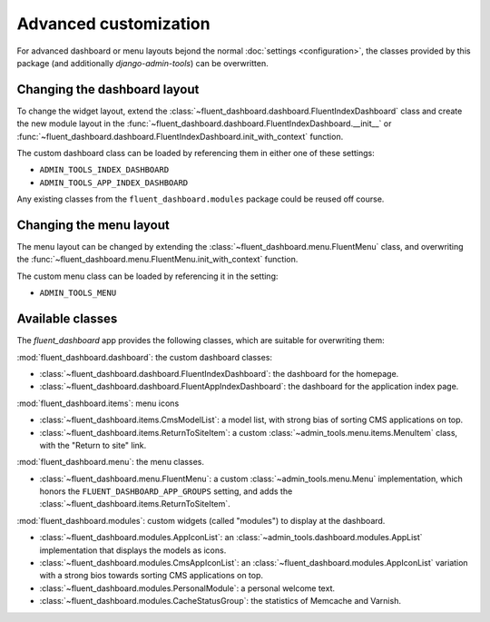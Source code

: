.. _advanced:

Advanced customization
======================

For advanced dashboard or menu layouts bejond the normal :doc:`settings <configuration>`,
the classes provided by this package (and additionally `django-admin-tools`) can be overwritten.

Changing the dashboard layout
-----------------------------

To change the widget layout, extend the :class:`~fluent_dashboard.dashboard.FluentIndexDashboard` class
and create the new module layout in the :func:`~fluent_dashboard.dashboard.FluentIndexDashboard.__init__`
or :func:`~fluent_dashboard.dashboard.FluentIndexDashboard.init_with_context` function.

The custom dashboard class can be loaded by referencing them in either one of these settings:

* ``ADMIN_TOOLS_INDEX_DASHBOARD``
* ``ADMIN_TOOLS_APP_INDEX_DASHBOARD``

Any existing classes from the ``fluent_dashboard.modules`` package could be reused off course.

.. seealso::
    When customizing the dashboard module layout, dont forget to look at the `django-admin-tools <http://django-admin-tools.readthedocs.org/>`_
    package and :ref:`other applications <otherapps>` for additional modules to use. These packages have modules for RSS feeds,
    Varnish/Memcache status, and even tabbing/grouping items.

Changing the menu layout
------------------------

The menu layout can be changed by extending the :class:`~fluent_dashboard.menu.FluentMenu` class,
and overwriting the :func:`~fluent_dashboard.menu.FluentMenu.init_with_context` function.

The custom menu class can be loaded by referencing it in the setting:

* ``ADMIN_TOOLS_MENU``

Available classes
-----------------

The `fluent_dashboard` app provides the following classes,
which are suitable for overwriting them:

:mod:`fluent_dashboard.dashboard`: the custom dashboard classes:

* :class:`~fluent_dashboard.dashboard.FluentIndexDashboard`: the dashboard for the homepage.
* :class:`~fluent_dashboard.dashboard.FluentAppIndexDashboard`: the dashboard for the application index page.

:mod:`fluent_dashboard.items`: menu icons

* :class:`~fluent_dashboard.items.CmsModelList`: a model list, with strong bias of sorting CMS applications on top.
* :class:`~fluent_dashboard.items.ReturnToSiteItem`: a custom :class:`~admin_tools.menu.items.MenuItem` class, with the "Return to site" link.

:mod:`fluent_dashboard.menu`: the menu classes.

* :class:`~fluent_dashboard.menu.FluentMenu`: a custom :class:`~admin_tools.menu.Menu` implementation, which honors the ``FLUENT_DASHBOARD_APP_GROUPS`` setting, and adds the :class:`~fluent_dashboard.items.ReturnToSiteItem`.

:mod:`fluent_dashboard.modules`: custom widgets (called "modules") to display at the dashboard.

* :class:`~fluent_dashboard.modules.AppIconList`: an :class:`~admin_tools.dashboard.modules.AppList` implementation that displays the models as icons.
* :class:`~fluent_dashboard.modules.CmsAppIconList`: an :class:`~fluent_dashboard.modules.AppIconList` variation with a strong bios towards sorting CMS applications on top.
* :class:`~fluent_dashboard.modules.PersonalModule`: a personal welcome text.
* :class:`~fluent_dashboard.modules.CacheStatusGroup`: the statistics of Memcache and Varnish.

